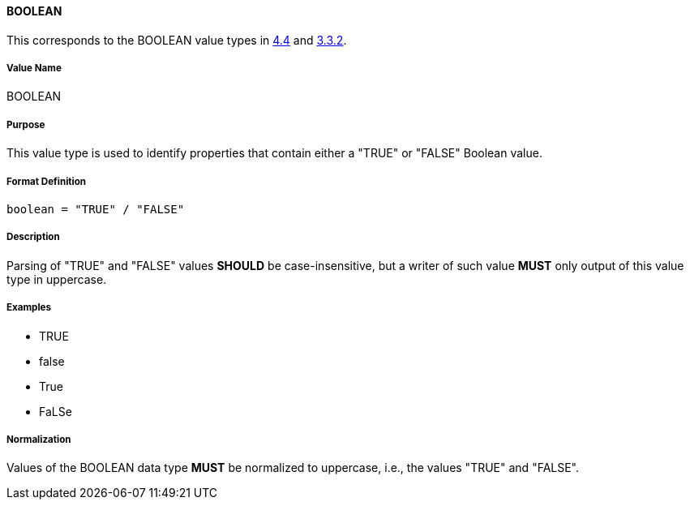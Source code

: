 
==== BOOLEAN

This corresponds to the BOOLEAN value types in <<RFC6350,4.4>> and <<RFC5545,3.3.2>>.

===== Value Name

BOOLEAN

===== Purpose

This value type is used to identify properties that contain
either a "TRUE" or "FALSE" Boolean value.

===== Format Definition

[source,abnf]
----
boolean = "TRUE" / "FALSE"
----

===== Description

Parsing of "TRUE" and "FALSE" values *SHOULD* be case-insensitive, but
a writer of such value *MUST* only output of this value type in
uppercase.

===== Examples

* TRUE
* false
* True
* FaLSe


===== Normalization

Values of the BOOLEAN data type *MUST* be normalized to uppercase,
i.e., the values "TRUE" and "FALSE".

